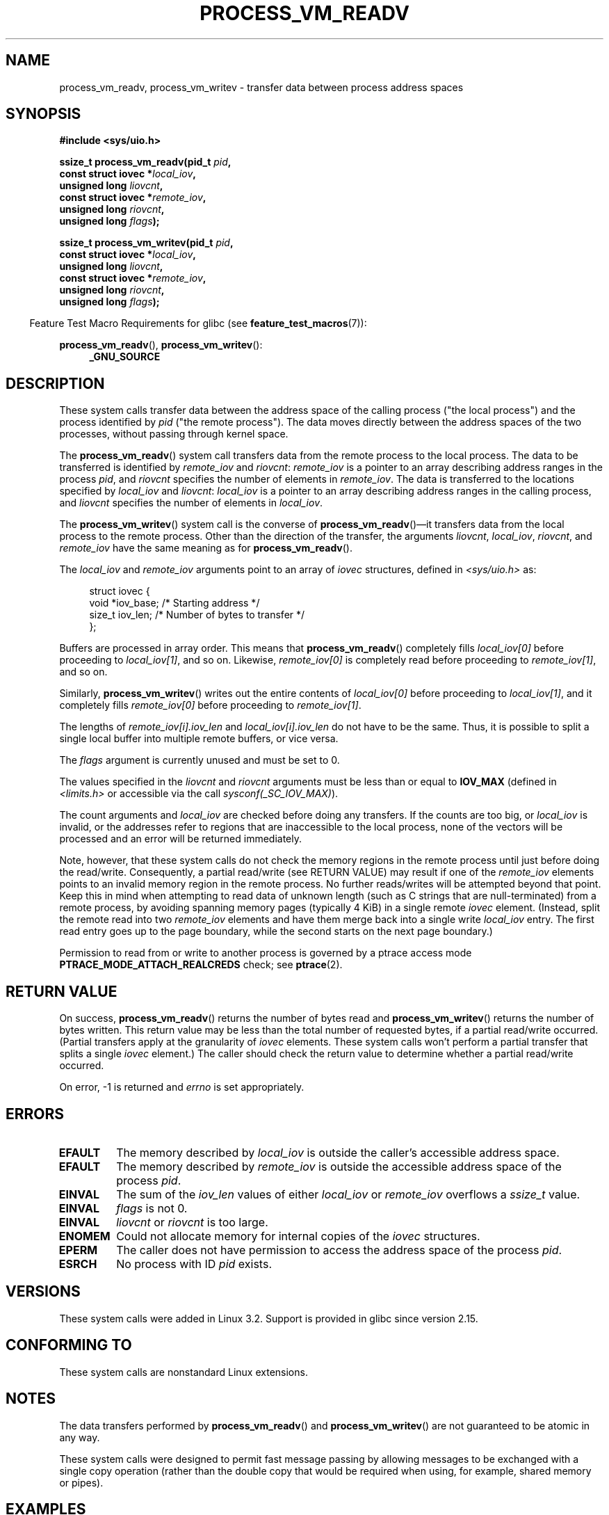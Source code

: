 .\" Copyright (C) 2011 Christopher Yeoh <cyeoh@au1.ibm.com>
.\" and Copyright (C) 2012 Mike Frysinger <vapier@gentoo.org>
.\" and Copyright (C) 2012 Michael Kerrisk <mtk.man-pages@gmail.com>
.\"
.\" %%%LICENSE_START(VERBATIM)
.\" Permission is granted to make and distribute verbatim copies of this
.\" manual provided the copyright notice and this permission notice are
.\" preserved on all copies.
.\"
.\" Permission is granted to copy and distribute modified versions of this
.\" manual under the conditions for verbatim copying, provided that the
.\" entire resulting derived work is distributed under the terms of a
.\" permission notice identical to this one.
.\"
.\" Since the Linux kernel and libraries are constantly changing, this
.\" manual page may be incorrect or out-of-date.  The author(s) assume no
.\" responsibility for errors or omissions, or for damages resulting from
.\" the use of the information contained herein.  The author(s) may not
.\" have taken the same level of care in the production of this manual,
.\" which is licensed free of charge, as they might when working
.\" professionally.
.\"
.\" Formatted or processed versions of this manual, if unaccompanied by
.\" the source, must acknowledge the copyright and authors of this work.
.\" %%%LICENSE_END
.\"
.\" Commit fcf634098c00dd9cd247447368495f0b79be12d1
.\"	
.TH PROCESS_VM_READV 2 2020-06-09 "Linux" "Linux Programmer's Manual"
.SH NAME
process_vm_readv, process_vm_writev \- transfer data between process address spaces
.SH SYNOPSIS
.nf
.B #include <sys/uio.h>
.PP
.BI "ssize_t process_vm_readv(pid_t " pid ,
.BI "                         const struct iovec *" local_iov ,
.BI "                         unsigned long " liovcnt ,
.BI "                         const struct iovec *" remote_iov ,
.BI "                         unsigned long " riovcnt ,
.BI "                         unsigned long " flags ");"
.PP
.BI "ssize_t process_vm_writev(pid_t " pid ,
.BI "                          const struct iovec *" local_iov ,
.BI "                          unsigned long " liovcnt ,
.BI "                          const struct iovec *" remote_iov ,
.BI "                          unsigned long " riovcnt ,
.BI "                          unsigned long " flags ");"
.fi
.PP
.in -4n
Feature Test Macro Requirements for glibc (see
.BR feature_test_macros (7)):
.in
.PP
.BR process_vm_readv (),
.BR process_vm_writev ():
.PD 0
.ad l
.RS 4
.BR _GNU_SOURCE
.RE
.ad
.PD
.SH DESCRIPTION
These system calls transfer data between the address space
of the calling process ("the local process") and the process identified by
.IR pid
("the remote process").
The data moves directly between the address spaces of the two processes,
without passing through kernel space.
.PP
The
.BR process_vm_readv ()
system call transfers data from the remote process to the local process.
The data to be transferred is identified by
.IR remote_iov
and
.IR riovcnt :
.IR remote_iov
is a pointer to an array describing address ranges in the process
.IR pid ,
and
.IR riovcnt
specifies the number of elements in
.IR remote_iov .
The data is transferred to the locations specified by
.IR local_iov
and
.IR liovcnt :
.IR local_iov
is a pointer to an array describing address ranges in the calling process,
and
.IR liovcnt
specifies the number of elements in
.IR local_iov .
.PP
The
.BR process_vm_writev ()
system call is the converse of
.BR process_vm_readv ()\(emit
transfers data from the local process to the remote process.
Other than the direction of the transfer, the arguments
.IR liovcnt ,
.IR local_iov ,
.IR riovcnt ,
and
.IR remote_iov
have the same meaning as for
.BR process_vm_readv ().
.PP
The
.I local_iov
and
.I remote_iov
arguments point to an array of
.I iovec
structures, defined in
.IR <sys/uio.h>
as:
.PP
.in +4n
.EX
struct iovec {
    void  *iov_base;    /* Starting address */
    size_t iov_len;     /* Number of bytes to transfer */
};
.EE
.in
.PP
Buffers are processed in array order.
This means that
.BR process_vm_readv ()
completely fills
.I local_iov[0]
before proceeding to
.IR local_iov[1] ,
and so on.
Likewise,
.I remote_iov[0]
is completely read before proceeding to
.IR remote_iov[1] ,
and so on.
.PP
Similarly,
.BR process_vm_writev ()
writes out the entire contents of
.I local_iov[0]
before proceeding to
.IR local_iov[1] ,
and it completely fills
.I remote_iov[0]
before proceeding to
.IR remote_iov[1] .
.PP
The lengths of
.I remote_iov[i].iov_len
and
.I local_iov[i].iov_len
do not have to be the same.
Thus, it is possible to split a single local buffer
into multiple remote buffers, or vice versa.
.PP
The
.I flags
argument is currently unused and must be set to 0.
.PP
The values specified in the
.I liovcnt
and
.I riovcnt
arguments must be less than or equal to
.BR IOV_MAX
(defined in
.I <limits.h>
or accessible via the call
.IR sysconf(_SC_IOV_MAX) ).
.\" In time, glibc might provide a wrapper that works around this limit,
.\" as is done for readv()/writev()
.PP
The count arguments and
.IR local_iov
are checked before doing any transfers.
If the counts are too big, or
.I local_iov
is invalid,
or the addresses refer to regions that are inaccessible to the local process,
none of the vectors will be processed
and an error will be returned immediately.
.PP
Note, however, that these system calls do not check the memory regions
in the remote process until just before doing the read/write.
Consequently, a partial read/write (see RETURN VALUE)
may result if one of the
.I remote_iov
elements points to an invalid memory region in the remote process.
No further reads/writes will be attempted beyond that point.
Keep this in mind when attempting to read data of unknown length
(such as C strings that are null-terminated) from a remote process,
by avoiding spanning memory pages (typically 4\ KiB) in a single remote
.I iovec
element.
(Instead, split the remote read into two
.I remote_iov
elements and have them merge back into a single write
.I local_iov
entry.
The first read entry goes up to the page boundary,
while the second starts on the next page boundary.)
.PP
Permission to read from or write to another process
is governed by a ptrace access mode
.B PTRACE_MODE_ATTACH_REALCREDS
check; see
.BR ptrace (2).
.SH RETURN VALUE
On success,
.BR process_vm_readv ()
returns the number of bytes read and
.BR process_vm_writev ()
returns the number of bytes written.
This return value may be less than the total number of requested bytes,
if a partial read/write occurred.
(Partial transfers apply at the granularity of
.I iovec
elements.
These system calls won't perform a partial transfer that splits a single
.I iovec
element.)
The caller should check the return value to determine whether
a partial read/write occurred.
.PP
On error, \-1 is returned and
.I errno
is set appropriately.
.SH ERRORS
.TP
.B EFAULT
The memory described by
.I local_iov
is outside the caller's accessible address space.
.TP
.B EFAULT
The memory described by
.I remote_iov
is outside the accessible address space of the process
.IR pid .
.TP
.B EINVAL
The sum of the
.I iov_len
values of either
.I local_iov
or
.I remote_iov
overflows a
.I ssize_t
value.
.TP
.B EINVAL
.I flags
is not 0.
.TP
.B EINVAL
.I liovcnt
or
.I riovcnt
is too large.
.TP
.B ENOMEM
Could not allocate memory for internal copies of the
.I iovec
structures.
.TP
.B EPERM
The caller does not have permission to access the address space of the process
.IR pid .
.TP
.B ESRCH
No process with ID
.I pid
exists.
.SH VERSIONS
These system calls were added in Linux 3.2.
Support is provided in glibc since version 2.15.
.SH CONFORMING TO
These system calls are nonstandard Linux extensions.
.SH NOTES
The data transfers performed by
.BR process_vm_readv ()
and
.BR process_vm_writev ()
are not guaranteed to be atomic in any way.
.PP
These system calls were designed to permit fast message passing
by allowing messages to be exchanged with a single copy operation
(rather than the double copy that would be required
when using, for example, shared memory or pipes).
.\" Original user is MPI, http://www.mcs.anl.gov/research/projects/mpi/
.\" See also some benchmarks at http://lwn.net/Articles/405284/
.\" and http://marc.info/?l=linux-mm&m=130105930902915&w=2
.SH EXAMPLES
The following code sample demonstrates the use of
.BR process_vm_readv ().
It reads 20 bytes at the address 0x10000 from the process with PID 10
and writes the first 10 bytes into
.I buf1
and the second 10 bytes into
.IR buf2 .
.PP
.EX
#include <sys/uio.h>

int
main(void)
{
    struct iovec local[2];
    struct iovec remote[1];
    char buf1[10];
    char buf2[10];
    ssize_t nread;
    pid_t pid = 10;             /* PID of remote process */

    local[0].iov_base = buf1;
    local[0].iov_len = 10;
    local[1].iov_base = buf2;
    local[1].iov_len = 10;
    remote[0].iov_base = (void *) 0x10000;
    remote[0].iov_len = 20;

    nread = process_vm_readv(pid, local, 2, remote, 1, 0);
    if (nread != 20)
        return 1;
    else
        return 0;
}
.EE
.SH SEE ALSO
.BR readv (2),
.BR writev (2)
.SH COLOPHON
This page is part of release 5.07 of the Linux
.I man-pages
project.
A description of the project,
information about reporting bugs,
and the latest version of this page,
can be found at
\%https://www.kernel.org/doc/man\-pages/.
